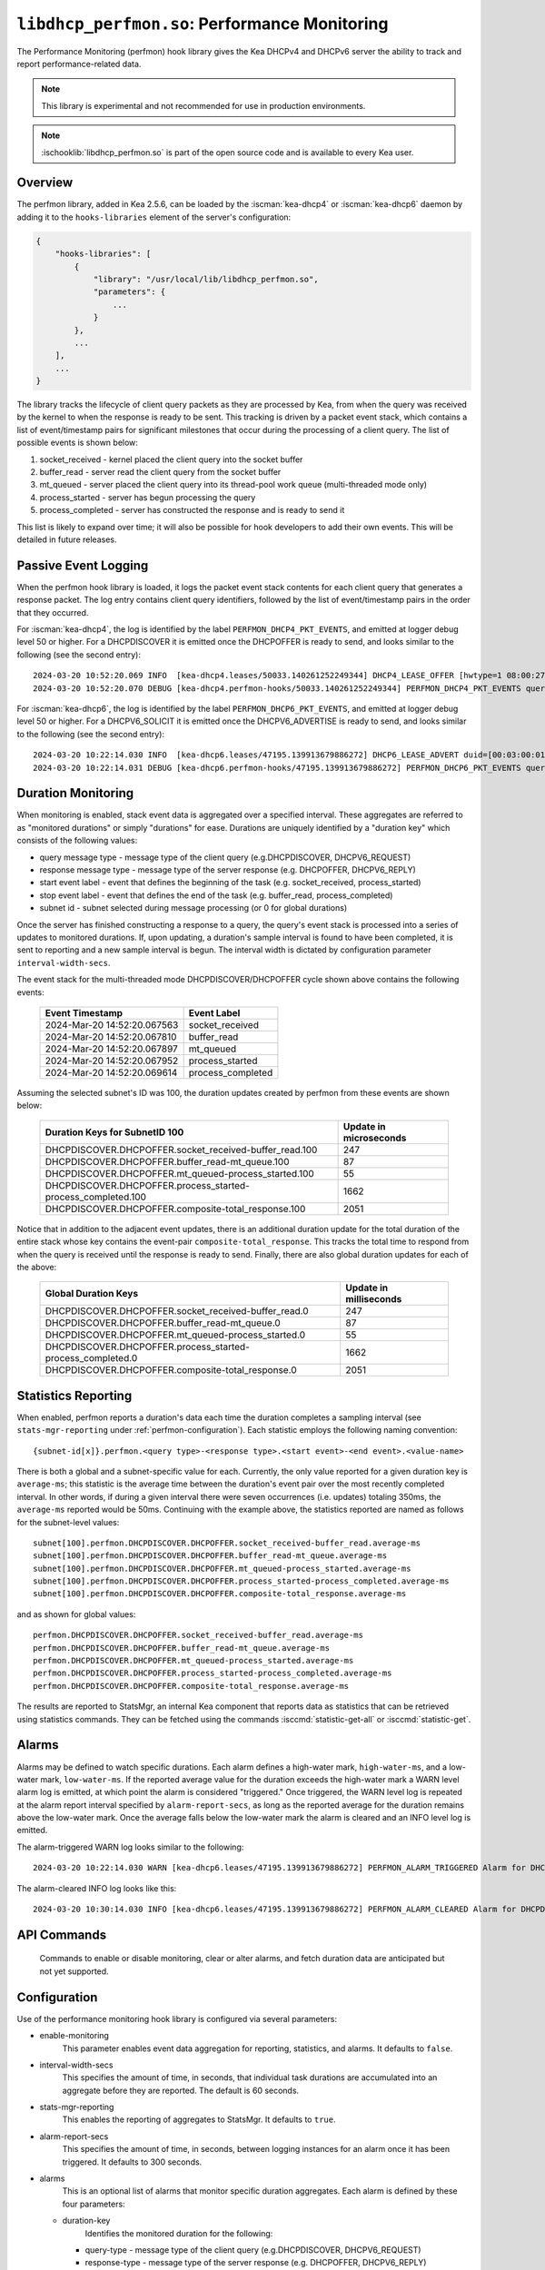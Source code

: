 .. ischooklib:: libdhcp_perfmon.so
.. _hooks-perfmon:

``libdhcp_perfmon.so``: Performance Monitoring
==============================================

The Performance Monitoring (perfmon) hook library gives the Kea DHCPv4 and DHCPv6 server
the ability to track and report performance-related data.

.. note::

    This library is experimental and not recommended for use in production
    environments.

.. note::

    :ischooklib:`libdhcp_perfmon.so` is part of the open source code and is
    available to every Kea user.

Overview
~~~~~~~~

The perfmon library, added in Kea 2.5.6, can be loaded by the :iscman:`kea-dhcp4` or
:iscman:`kea-dhcp6` daemon by adding it to the ``hooks-libraries`` element of
the server's configuration:

.. code-block:: javascript

    {
        "hooks-libraries": [
            {
                "library": "/usr/local/lib/libdhcp_perfmon.so",
                "parameters": {
                    ...
                }
            },
            ...
        ],
        ...
    }

The library tracks the lifecycle of client query packets as they are processed by Kea,
from when the query was received by the kernel to when the response
is ready to be sent. This tracking is driven by a packet event stack, which
contains a list of event/timestamp pairs for significant milestones that
occur during the processing of a client query. The list of possible events is
shown below:

#. socket_received - kernel placed the client query into the socket buffer
#. buffer_read - server read the client query from the socket buffer
#. mt_queued - server placed the client query into its thread-pool work queue (multi-threaded mode only)
#. process_started - server has begun processing the query
#. process_completed - server has constructed the response and is ready to send it

This list is likely to expand over time; it will also be possible for hook developers
to add their own events. This will be detailed in future releases.

Passive Event Logging
~~~~~~~~~~~~~~~~~~~~~

When the perfmon hook library is loaded, it logs the packet event stack
contents for each client query that generates a response packet. The log entry
contains client query identifiers, followed by the list of event/timestamp pairs
in the order that they occurred.

For :iscman:`kea-dhcp4`, the log is identified by the label ``PERFMON_DHCP4_PKT_EVENTS``,
and emitted at logger debug level 50 or higher. For a DHCPDISCOVER it is emitted
once the DHCPOFFER is ready to send, and looks similar to the following (see
the second entry)::

   2024-03-20 10:52:20.069 INFO  [kea-dhcp4.leases/50033.140261252249344] DHCP4_LEASE_OFFER [hwtype=1 08:00:27:25:d3:f4], cid=[no info], tid=0xc288f9: lease 178.16.2.0 will be offered
   2024-03-20 10:52:20.070 DEBUG [kea-dhcp4.perfmon-hooks/50033.140261252249344] PERFMON_DHCP4_PKT_EVENTS query: [hwtype=1 08:00:27:25:d3:f4], cid=[no info], tid=0xc288f9 events=[2024-Mar-20 14:52:20.067563 : socket_received, 2024-Mar-20 14:52:20.067810 : buffer_read, 2024-Mar-20 14:52:20.067897 : mt_queued, 2024-Mar-20 14:52:20.067952 : process_started, 2024-Mar-20 14:52:20.069614 : process_completed]

..

For :iscman:`kea-dhcp6`, the log is identified by the label ``PERFMON_DHCP6_PKT_EVENTS``,
and emitted at logger debug level 50 or higher. For a DHCPV6_SOLICIT it is emitted
once the DHCPV6_ADVERTISE is ready to send, and looks similar to the following (see
the second entry)::

   2024-03-20 10:22:14.030 INFO  [kea-dhcp6.leases/47195.139913679886272] DHCP6_LEASE_ADVERT duid=[00:03:00:01:08:00:27:25:d3:f4], [no hwaddr info], tid=0xb54806: lease for address 3002:: and iaid=11189196 will be advertised
   2024-03-20 10:22:14.031 DEBUG [kea-dhcp6.perfmon-hooks/47195.139913679886272] PERFMON_DHCP6_PKT_EVENTS query: duid=[00:03:00:01:08:00:27:25:d3:f4], [no hwaddr info], tid=0xb54806 events=[2024-Mar-20 14:22:14.028729 : socket_received, 2024-Mar-20 14:22:14.028924 : buffer_read, 2024-Mar-20 14:22:14.029005 : process_started, 2024-Mar-20 14:22:14.030566 : process_completed]

..

Duration Monitoring
~~~~~~~~~~~~~~~~~~~

When monitoring is enabled, stack event data is aggregated over a specified interval. These
aggregates are referred to as "monitored durations" or simply "durations" for ease. Durations are
uniquely identified by a "duration key" which consists of the following values:

* query message type - message type of the client query (e.g.DHCPDISCOVER, DHCPV6_REQUEST)
* response message type - message type of the server response (e.g. DHCPOFFER, DHCPV6_REPLY)
* start event label - event that defines the beginning of the task (e.g. socket_received, process_started)
* stop event label - event that defines the end of the task (e.g. buffer_read, process_completed)
* subnet id - subnet selected during message processing (or 0 for global durations)

Once the server has finished constructing a response to a query, the query's event stack
is processed into a series of updates to monitored durations. If, upon updating, a
duration's sample interval is found to have been completed, it is sent to reporting
and a new sample interval is begun. The interval width is dictated by configuration
parameter ``interval-width-secs``.

The event stack for the multi-threaded mode DHCPDISCOVER/DHCPOFFER cycle shown above
contains the following events:

    +-----------------------------+--------------------+
    | Event Timestamp             | Event Label        |
    +=============================+====================+
    | 2024-Mar-20 14:52:20.067563 | socket_received    |
    +-----------------------------+--------------------+
    | 2024-Mar-20 14:52:20.067810 | buffer_read        |
    +-----------------------------+--------------------+
    | 2024-Mar-20 14:52:20.067897 | mt_queued          |
    +-----------------------------+--------------------+
    | 2024-Mar-20 14:52:20.067952 | process_started    |
    +-----------------------------+--------------------+
    | 2024-Mar-20 14:52:20.069614 | process_completed  |
    +-----------------------------+--------------------+

Assuming the selected subnet's ID was 100, the duration updates created by perfmon
from these events are shown below:

    +--------------------------------------------------------------+--------------+
    | Duration Keys for SubnetID 100                               | Update in    |
    |                                                              | microseconds |
    +==============================================================+==============+
    | DHCPDISCOVER.DHCPOFFER.socket_received-buffer_read.100       |          247 |
    +--------------------------------------------------------------+--------------+
    | DHCPDISCOVER.DHCPOFFER.buffer_read-mt_queue.100              |           87 |
    +--------------------------------------------------------------+--------------+
    | DHCPDISCOVER.DHCPOFFER.mt_queued-process_started.100         |           55 |
    +--------------------------------------------------------------+--------------+
    | DHCPDISCOVER.DHCPOFFER.process_started-process_completed.100 |         1662 |
    +--------------------------------------------------------------+--------------+
    | DHCPDISCOVER.DHCPOFFER.composite-total_response.100          |         2051 |
    +--------------------------------------------------------------+--------------+

Notice that in addition to the adjacent event updates, there is an additional duration
update for the total duration of the entire stack whose key contains the event-pair
``composite-total_response``. This tracks the total time to respond from when the query
is received until the response is ready to send. Finally, there are also global
duration updates for each of the above:

    +--------------------------------------------------------------+--------------+
    |  Global Duration Keys                                        | Update in    |
    |                                                              | milliseconds |
    +==============================================================+==============+
    | DHCPDISCOVER.DHCPOFFER.socket_received-buffer_read.0         |          247 |
    +--------------------------------------------------------------+--------------+
    | DHCPDISCOVER.DHCPOFFER.buffer_read-mt_queue.0                |           87 |
    +--------------------------------------------------------------+--------------+
    | DHCPDISCOVER.DHCPOFFER.mt_queued-process_started.0           |           55 |
    +--------------------------------------------------------------+--------------+
    | DHCPDISCOVER.DHCPOFFER.process_started-process_completed.0   |         1662 |
    +--------------------------------------------------------------+--------------+
    | DHCPDISCOVER.DHCPOFFER.composite-total_response.0            |         2051 |
    +--------------------------------------------------------------+--------------+

Statistics Reporting
~~~~~~~~~~~~~~~~~~~~

When enabled, perfmon reports a duration's data each time the duration completes a
sampling interval (see ``stats-mgr-reporting`` under :ref:`perfmon-configuration`). Each
statistic employs the following naming convention:

::

    {subnet-id[x]}.perfmon.<query type>-<response type>.<start event>-<end event>.<value-name>

There is both a global and a subnet-specific value for each. Currently, the only
value reported for a given duration key is ``average-ms``; this statistic is the average time
between the duration's event pair over the most recently completed interval. In other
words, if during a given interval there were seven occurrences (i.e. updates) totaling
350ms, the ``average-ms`` reported would be 50ms. Continuing with the example above, the
statistics reported are named as follows for the subnet-level values:

::

    subnet[100].perfmon.DHCPDISCOVER.DHCPOFFER.socket_received-buffer_read.average-ms
    subnet[100].perfmon.DHCPDISCOVER.DHCPOFFER.buffer_read-mt_queue.average-ms
    subnet[100].perfmon.DHCPDISCOVER.DHCPOFFER.mt_queued-process_started.average-ms
    subnet[100].perfmon.DHCPDISCOVER.DHCPOFFER.process_started-process_completed.average-ms
    subnet[100].perfmon.DHCPDISCOVER.DHCPOFFER.composite-total_response.average-ms

and as shown for global values:

::

    perfmon.DHCPDISCOVER.DHCPOFFER.socket_received-buffer_read.average-ms
    perfmon.DHCPDISCOVER.DHCPOFFER.buffer_read-mt_queue.average-ms
    perfmon.DHCPDISCOVER.DHCPOFFER.mt_queued-process_started.average-ms
    perfmon.DHCPDISCOVER.DHCPOFFER.process_started-process_completed.average-ms
    perfmon.DHCPDISCOVER.DHCPOFFER.composite-total_response.average-ms

The results are reported to StatsMgr, an internal Kea component that reports data as statistics
that can be retrieved using statistics commands. They can be fetched using the commands
:isccmd:`statistic-get-all` or :isccmd:`statistic-get`.

Alarms
~~~~~~

Alarms may be defined to watch specific durations. Each alarm defines a high-water mark,
``high-water-ms``, and a low-water mark, ``low-water-ms``. If the reported average value
for the duration exceeds the high-water mark a WARN level alarm log is emitted, at which
point the alarm is considered "triggered." Once triggered, the WARN level log is
repeated at the alarm report interval specified by ``alarm-report-secs``, as long as the reported
average for the duration remains above the low-water mark. Once the average falls below the
low-water mark the alarm is cleared and an INFO level log is emitted.

The alarm-triggered WARN log looks similar to the following:

::

    2024-03-20 10:22:14.030 WARN [kea-dhcp6.leases/47195.139913679886272] PERFMON_ALARM_TRIGGERED Alarm for DHCPDISCOVER.DHCPOFFER.composite-total_response.0 has been triggered since 2024-03-20 10:18:20.070000, reported average duration 00:00:00.700000 exceeds high-water-ms: 500


The alarm-cleared INFO log looks like this:

::

     2024-03-20 10:30:14.030 INFO [kea-dhcp6.leases/47195.139913679886272] PERFMON_ALARM_CLEARED Alarm for DHCPDISCOVER.DHCPOFFER.composite-total_response.0 has been cleared, reported average duration 00:00:00.010000 is now below low-water-ms: 25

API Commands
~~~~~~~~~~~~

    Commands to enable or disable monitoring, clear or alter alarms, and fetch duration data
    are anticipated but not yet supported.

.. _perfmon-configuration:

Configuration
~~~~~~~~~~~~~

Use of the performance monitoring hook library is configured via several parameters:

* enable-monitoring
    This parameter enables event data aggregation for reporting, statistics, and alarms. It defaults to ``false``.
* interval-width-secs
    This specifies the amount of time, in seconds, that individual task durations are accumulated into an
    aggregate before they are reported. The default is 60 seconds.
* stats-mgr-reporting
    This enables the reporting of aggregates to StatsMgr. It defaults to ``true``.
* alarm-report-secs
    This specifies the amount of time, in seconds, between logging instances for an alarm once it has been triggered.
    It defaults to 300 seconds.
* alarms
    This is an optional list of alarms that monitor specific duration aggregates. Each alarm is
    defined by these four parameters:

  * duration-key
        Identifies the monitored duration for the following:

    * query-type - message type of the client query (e.g.DHCPDISCOVER, DHCPV6_REQUEST)
    * response-type - message type of the server response (e.g. DHCPOFFER, DHCPV6_REPLY)
    * start-event - event that defines the beginning of the task (e.g. socket_received, process_started)
    * stop-event - event that defines the end of the task
    * subnet-id - subnet selected during message processing (or 0 for global durations)

  * enable-alarm
        Enables or disables this alarm; defaults to ``true``.

  * high-water-ms
        Specifies the value, in milliseconds, over which the duration must occur to trigger this alarm;
        must be greater than zero.

  * low-water-ms
        Specifies the value, in milliseconds, under which the duration must fall to clear this alarm;
        must be greater than zero but less than ``high-water-ms``.

.. note::
    Passive event logging is always enabled, even without specifying the "parameters" section.

A sample configuration is shown below:

.. code-block:: javascript

    {
        "hooks-libraries": [
        {
            "library": "lib/kea/hooks/libdhcp_perfmon.so",
            "parameters": {
                "enable-monitoring": true,
                "interval-width-secs": 5,
                "stats-mgr-reporting": true,
                "alarm-report-secs": 600,
                "alarms": [
                {
                    "duration-key": {
                        "query-type": "DHCPDISCOVER",
                        "response-type": "DHCPOFFER",
                        "start-event": "process-started",
                        "stop-event": "process-completed",
                        "subnet-id": 0
                    },
                    "enable-alarm": true,
                    "high-water-ms": 500,
                    "low-water-ms": 25
                }]
            }
        }]
    }
